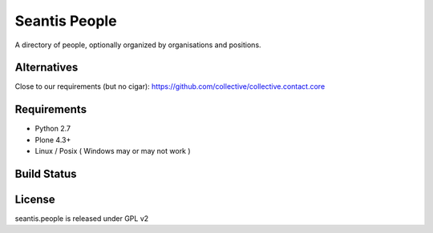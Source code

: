 Seantis People
==============

A directory of people, optionally organized by organisations and positions.

Alternatives
------------

Close to our requirements (but no cigar):
https://github.com/collective/collective.contact.core

Requirements
------------

-  Python 2.7
-  Plone 4.3+
-  Linux / Posix ( Windows may or may not work )

Build Status
------------

.. image:: https://travis-ci.org/seantis/seantis.people.png   
    :target: https://travis-ci.org/seantis/seantis.people

License
-------
seantis.people is released under GPL v2
